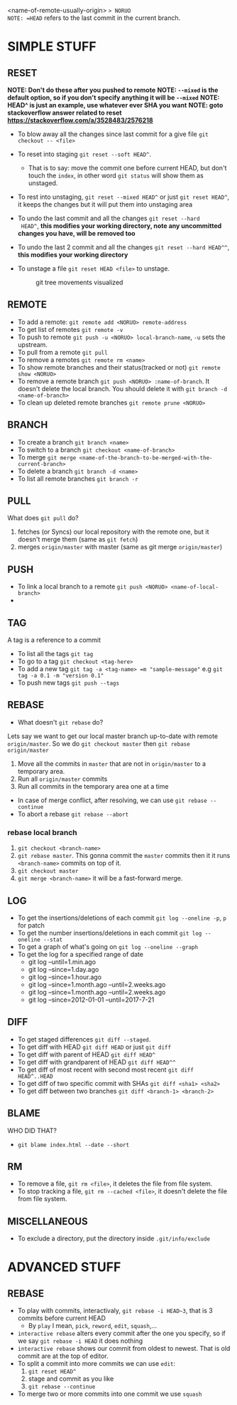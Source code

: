 <name-of-remote-usually-origin> => NORUO
NOTE: =HEAD= refers to the last commit in the current branch.

* SIMPLE STUFF

** RESET
*NOTE: Don't do these after you pushed to remote*
*NOTE: =--mixed= is the default option, so if you don't specify anything it will be =--mixed=*
*NOTE: HEAD^ is just an example, use whatever ever SHA you want*
*NOTE: goto stackoverflow answer related to reset https://stackoverflow.com/a/3528483/2576218*

- To blow away all the changes since last commit for a give file =git checkout -- <file>=
- To reset into staging =git reset --soft HEAD^=.
    + That is to say: move the commit one before current HEAD, but
      don't touch the =index=, in other word =git status= will show them as unstaged.
- To rest into unstaging, =git reset --mixed HEAD^= or just =git reset HEAD^=, it keeps the changes but it will put them into unstaging area
- To undo the last commit and all the changes =git reset --hard
  HEAD^=, *this modifies your working directory, note any
  uncommitted changes you have, will be removed too*
- To undo the last 2 commit and all the changes =git reset --hard HEAD^^=, *this modifies your working directory*
- To unstage a file =git reset HEAD <file>= to unstage.

     #+CAPTION: git tree movements visualized
     #+NAME:   fig:SED-HR4049
     [[./reset.jpg]]


** REMOTE
- To add a remote: =git remote add <NORUO> remote-address= 
- To get list of remotes =git remote -v=
- To push to remote =git push -u <NORUO> local-branch-name=,
  =-u= sets the upstream.
- To pull from a remote =git pull=
- To remove a remotes =git remote rm <name>=
- To show remote branches and their status(tracked or not) =git remote show <NORUO>=
- To remove a remote branch =git push <NORUO> :name-of-branch=. 
  It doesn't delete the local branch. You should delete it with =git branch -d <name-of-branch>=
- To clean up deleted remote branches =git remote prune <NORUO>=

** BRANCH
- To create a branch =git branch <name>=
- To switch to a branch =git checkout <name-of-branch>=
- To merge =git merge <name-of-the-branch-to-be-merged-with-the-current-branch>=
- To delete a branch =git branch -d <name>=
- To list all remote branches =git branch -r=

** PULL
What does =git pull= do? 
  1. fetches (or Syncs) our local repository with the remote one, but
     it doesn't merge them (same as =git fetch=)
  2. merges =origin/master= with master (same as git merge =origin/master=)

** PUSH
- To link a local branch to a remote =git push <NORUO> <name-of-local-branch>=
- 

** TAG
A tag is a reference to a commit
- To list all the tags =git tag=
- To go to a tag =git checkout <tag-here>=
- To add a new tag =git tag -a <tag-name> =m "sample-message"= e.g
  =git tag -a 0.1 -m "version 0.1"=
- To push new tags =git push --tags=

** REBASE
- What doesn't =git rebase= do? 
Lets say we want to get our local master branch up-to-date with remote =origin/master=. So we do =git checkout master= then =git rebase origin/master=
  1. Move all the commits in =master= that are not in =origin/master= to a temporary area.
  2. Run all =origin/master= commits
  3. Run all commits in the temporary area one at a time
- In case of merge conflict, after resolving, we can use =git rebase --continue=
- To abort a rebase =git rebase --abort=

*** rebase local branch
1. =git checkout <branch-name>=
2. =git rebase master=. This gonna commit the =master= commits then it
   it runs =<branch-name>= commits on top of it.
3. =git checkout master=
4. =git merge <branch-name>= it will be a fast-forward merge.

** LOG
- To get the insertions/deletions of each commit =git log --oneline -p=, =p= for patch
- To get the number insertions/deletions in each commit =git log --oneline --stat=
- To get a graph of what's going on  =git log --oneline --graph=
- To get the log for a specified range of date
  + git log --until=1.min.ago
  + git log --since=1.day.ago
  + git log --since=1.hour.ago
  + git log --since=1.month.ago --until=2.weeks.ago
  + git log --since=1.month.ago --until=2.weeks.ago
  + git log --since=2012-01-01 --until=2017-7-21

** DIFF
- To get staged differences =git diff --staged=.
- To get diff with HEAD =git diff HEAD= or just =git diff=
- To get diff with parent of HEAD =git diff HEAD^=
- To get diff with grandparent of HEAD =git diff HEAD^^=
- To get diff of most recent with second most recent =git diff HEAD^..HEAD=
- To get diff of two specific commit with SHAs =git diff <sha1> <sha2>=
- To get diff between two branches =git diff <branch-1> <branch-2>=

** BLAME
WHO DID THAT?
- =git blame index.html --date --short=

** RM
- To remove a file, =git rm <file>=, it deletes the file from file system.
- To stop tracking a file, =git rm --cached <file>=, it doesn't delete the file from file system.

** MISCELLANEOUS
- To exclude a directory, put the directory inside =.git/info/exclude=



* ADVANCED STUFF

** REBASE
- To play with commits, interactivaly, =git rebase -i HEAD~3=, that is 3 commits before current HEAD
  + By =play= I mean, =pick=, =reword=, =edit=, =squash=,...
- =interactive rebase= alters every commit after the one you specify, so if we say =git rebase -i HEAD= it does nothing
- =interactive rebase= shows our commit from oldest to newest. That is old commit are at the top of editor.
- To split a commit into more commits we can use =edit=:
  1. =git reset HEAD^= 
  2. stage and commit as you like
  3. =git rebase --continue=
- To merge two or more commits into one commit we use =squash=

